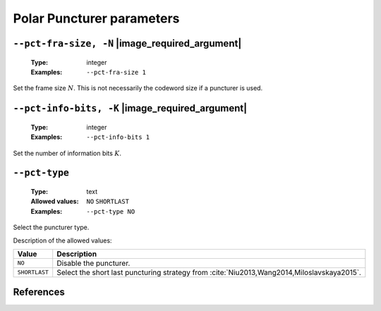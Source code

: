 .. _pct-polar-puncturer-parameters:

Polar Puncturer parameters
--------------------------

.. _pct-polar-pct-fra-size:

``--pct-fra-size, -N`` |image_required_argument|
""""""""""""""""""""""""""""""""""""""""""""""""

   :Type: integer
   :Examples: ``--pct-fra-size 1``

Set the frame size :math:`N`. This is not necessarily the codeword size if a
puncturer is used.

.. _pct-polar-pct-info-bits:

``--pct-info-bits, -K`` |image_required_argument|
"""""""""""""""""""""""""""""""""""""""""""""""""

   :Type: integer
   :Examples: ``--pct-info-bits 1``

Set the number of information bits :math:`K`.

.. _pct-polar-pct-type:

``--pct-type``
""""""""""""""

   :Type: text
   :Allowed values: ``NO`` ``SHORTLAST``
   :Examples: ``--pct-type NO``

Select the puncturer type.

Description of the allowed values:

+---------------+--------------------------------------------------------------+
| Value         | Description                                                  |
+===============+==============================================================+
| ``NO``        | Disable the puncturer.                                       |
+---------------+--------------------------------------------------------------+
| ``SHORTLAST`` | Select the short last puncturing strategy from               |
|               | :cite:`Niu2013,Wang2014,Miloslavskaya2015`.                  |
+---------------+--------------------------------------------------------------+

References
""""""""""

.. bibliography:: references_pct.bib